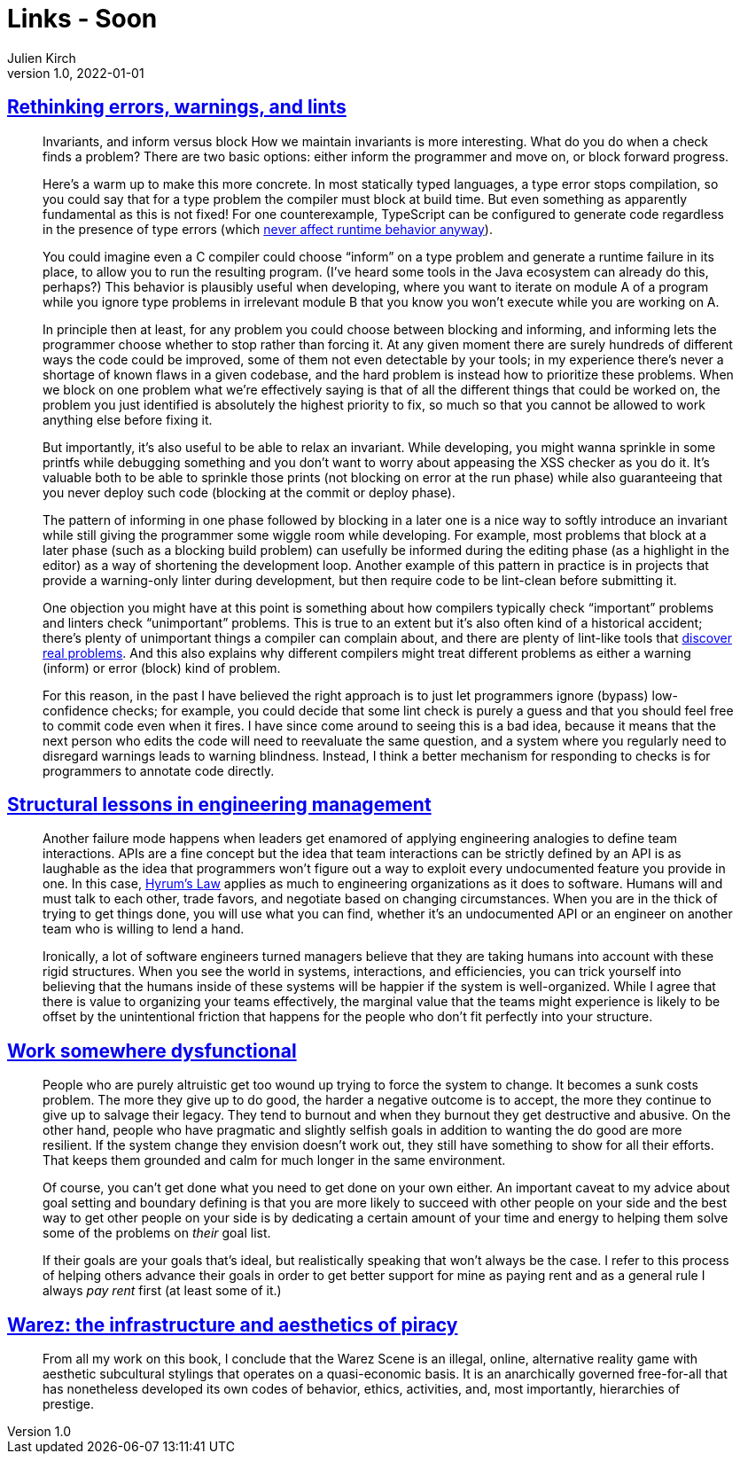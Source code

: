 = Links - Soon
Julien Kirch
v1.0, 2022-01-01
:article_lang: en
:figure-caption!:
:article_description:

== link:http://neugierig.org/software/blog/2016/04/typescript-types.html[Rethinking errors, warnings, and lints]

[quote]
____
Invariants, and inform versus block
How we maintain invariants is more interesting. What do you do when a check finds a problem? There are two basic options: either inform the programmer and move on, or block forward progress.

Here's a warm up to make this more concrete. In most statically typed languages, a type error stops compilation, so you could say that for a type problem the compiler must block at build time. But even something as apparently fundamental as this is not fixed! For one counterexample, TypeScript can be configured to generate code regardless in the presence of type errors (which link:http://neugierig.org/software/blog/2016/04/typescript-types.html[never affect runtime behavior anyway]).

You could imagine even a C compiler could choose "`inform`" on a type problem and generate a runtime failure in its place, to allow you to run the resulting program. (I've heard some tools in the Java ecosystem can already do this, perhaps?) This behavior is plausibly useful when developing, where you want to iterate on module A of a program while you ignore type problems in irrelevant module B that you know you won't execute while you are working on A.

In principle then at least, for any problem you could choose between blocking and informing, and informing lets the programmer choose whether to stop rather than forcing it. At any given moment there are surely hundreds of different ways the code could be improved, some of them not even detectable by your tools; in my experience there's never a shortage of known flaws in a given codebase, and the hard problem is instead how to prioritize these problems. When we block on one problem what we're effectively saying is that of all the different things that could be worked on, the problem you just identified is absolutely the highest priority to fix, so much so that you cannot be allowed to work anything else before fixing it.
____

[quote]
____
But importantly, it's also useful to be able to relax an invariant. While developing, you might wanna sprinkle in some printfs while debugging something and you don't want to worry about appeasing the XSS checker as you do it. It's valuable both to be able to sprinkle those prints (not blocking on error at the run phase) while also guaranteeing that you never deploy such code (blocking at the commit or deploy phase).

The pattern of informing in one phase followed by blocking in a later one is a nice way to softly introduce an invariant while still giving the programmer some wiggle room while developing. For example, most problems that block at a later phase (such as a blocking build problem) can usefully be informed during the editing phase (as a highlight in the editor) as a way of shortening the development loop. Another example of this pattern in practice is in projects that provide a warning-only linter during development, but then require code to be lint-clean before submitting it.
____

[quote]
____
One objection you might have at this point is something about how compilers typically check "`important`" problems and linters check "`unimportant`" problems. This is true to an extent but it's also often kind of a historical accident; there's plenty of unimportant things a compiler can complain about, and there are plenty of lint-like tools that link:https://errorprone.info/bugpatterns[discover real problems]. And this also explains why different compilers might treat different problems as either a warning (inform) or error (block) kind of problem.
____

[quote]
____
For this reason, in the past I have believed the right approach is to just let programmers ignore (bypass) low-confidence checks; for example, you could decide that some lint check is purely a guess and that you should feel free to commit code even when it fires. I have since come around to seeing this is a bad idea, because it means that the next person who edits the code will need to reevaluate the same question, and a system where you regularly need to disregard warnings leads to warning blindness. Instead, I think a better mechanism for responding to checks is for programmers to annotate code directly.
____


== link:https://skamille.medium.com/structural-lessons-in-engineering-management-f32b5ffaa1aa[Structural lessons in engineering management]

[quote]
____
Another failure mode happens when leaders get enamored of applying engineering analogies to define team interactions. APIs are a fine concept but the idea that team interactions can be strictly defined by an API is as laughable as the idea that programmers won’t figure out a way to exploit every undocumented feature you provide in one. In this case, link:https://www.hyrumslaw.com/[Hyrum’s Law] applies as much to engineering organizations as it does to software. Humans will and must talk to each other, trade favors, and negotiate based on changing circumstances. When you are in the thick of trying to get things done, you will use what you can find, whether it’s an undocumented API or an engineer on another team who is willing to lend a hand.

Ironically, a lot of software engineers turned managers believe that they are taking humans into account with these rigid structures. When you see the world in systems, interactions, and efficiencies, you can trick yourself into believing that the humans inside of these systems will be happier if the system is well-organized. While I agree that there is value to organizing your teams effectively, the marginal value that the teams might experience is likely to be offset by the unintentional friction that happens for the people who don’t fit perfectly into your structure.
____

== link:https://bellmar.medium.com/work-somewhere-dysfunctional-54fe5793b7a5[Work somewhere dysfunctional]

[quote]
____
People who are purely altruistic get too wound up trying to force the system to change. It becomes a sunk costs problem. The more they give up to do good, the harder a negative outcome is to accept, the more they continue to give up to salvage their legacy. They tend to burnout and when they burnout they get destructive and abusive.
On the other hand, people who have pragmatic and slightly selfish goals in addition to wanting the do good are more resilient. If the system change they envision doesn’t work out, they still have something to show for all their efforts. That keeps them grounded and calm for much longer in the same environment.
____

[quote]
____
Of course, you can’t get done what you need to get done on your own either. An important caveat to my advice about goal setting and boundary defining is that you are more likely to succeed with other people on your side and the best way to get other people on your side is by dedicating a certain amount of your time and energy to helping them solve some of the problems on _their_ goal list.

If their goals are your goals that’s ideal, but realistically speaking that won’t always be the case. I refer to this process of helping others advance their goals in order to get better support for mine as paying rent and as a general rule I always _pay rent_ first (at least some of it.)
____

== link:https://punctumbooks.com/titles/warez-the-infrastructure-and-aesthetics-of-piracy/[Warez: the infrastructure and aesthetics of piracy]

[quote]
____
From all my work on this book, I conclude that the Warez Scene is an illegal, online, alternative reality game with aesthetic subcultural stylings that operates on a quasi-economic basis. It is an anarchically governed free-for-all that has nonetheless developed its own codes of behavior, ethics, activities, and, most importantly, hierarchies of prestige.
____

